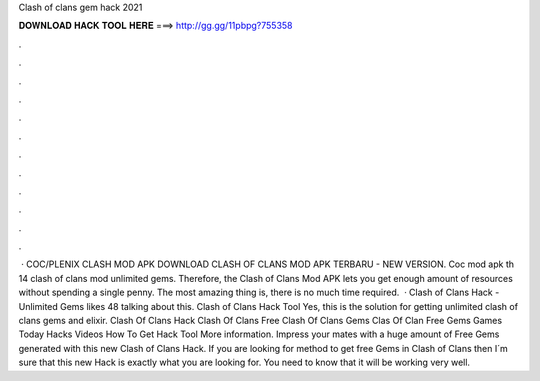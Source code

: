 Clash of clans gem hack 2021

𝐃𝐎𝐖𝐍𝐋𝐎𝐀𝐃 𝐇𝐀𝐂𝐊 𝐓𝐎𝐎𝐋 𝐇𝐄𝐑𝐄 ===> http://gg.gg/11pbpg?755358

.

.

.

.

.

.

.

.

.

.

.

.

 · COC/PLENIX CLASH MOD APK DOWNLOAD CLASH OF CLANS MOD APK TERBARU - NEW VERSION. Coc mod apk th 14 clash of clans mod unlimited gems. Therefore, the Clash of Clans Mod APK lets you get enough amount of resources without spending a single penny. The most amazing thing is, there is no much time required.  · Clash of Clans Hack - Unlimited Gems likes 48 talking about this. Clash of Clans Hack Tool Yes, this is the solution for getting unlimited clash of clans gems and elixir. Clash Of Clans Hack Clash Of Clans Free Clash Of Clans Gems Clas Of Clan Free Gems Games Today Hacks Videos How To Get Hack Tool More information. Impress your mates with a huge amount of Free Gems generated with this new Clash of Clans Hack. If you are looking for method to get free Gems in Clash of Clans then I´m sure that this new Hack is exactly what you are looking for. You need to know that it will be working very well.